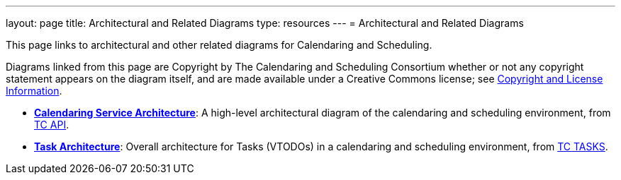 ---
layout: page
title:  Architectural and Related Diagrams
type: resources
---
= Architectural and Related Diagrams

This page links to architectural and other related diagrams for
Calendaring and Scheduling.

Diagrams linked from this page are Copyright by The Calendaring and
Scheduling Consortium whether or not any copyright statement appears on
the diagram itself, and are made available under a Creative Commons
license; see
link:/about/policies/copyright-licensing[Copyright and License Information].

* link:/architectures/Calendaring%20Architecture.pdf[*Calendaring Service Architecture*]:
A high-level architectural diagram of the calendaring
and scheduling environment, from
link:/about/technical-committees/tc-api[TC API].

* link:/architectures/Task%20Architecture%201.0.pdf[*Task Architecture*]:
Overall architecture for Tasks (VTODOs) in a calendaring and scheduling
environment, from link:/about/technical-committees/tc-tasks[TC TASKS].